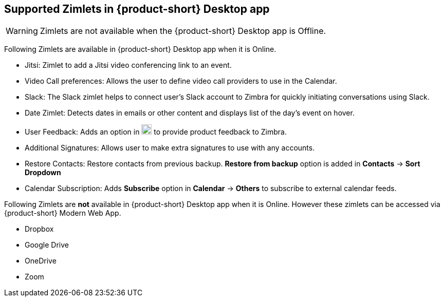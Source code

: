 == Supported Zimlets in {product-short} Desktop app

// Add zimlets released during Zimbra-9 launch.

WARNING: Zimlets are not available when the {product-short} Desktop app is Offline.

Following Zimlets are available in {product-short} Desktop app when it is Online.

* Jitsi: Zimlet to add a Jitsi video conferencing link to an event. 
* Video Call preferences: Allows the user to define video call providers to use in the Calendar.
* Slack: The Slack zimlet helps to connect user's Slack account to Zimbra for quickly initiating conversations using Slack. 
* Date Zimlet: Detects dates in emails or other content and displays list of the day's event on hover.
* User Feedback: Adds an option in image:graphics/cog.svg[cog icon, width=20] to provide product feedback to Zimbra.
// * User Session Management: Displays all active sessions on all devices and allows user to end them.
* Additional Signatures: Allows user to make extra signatures to use with any accounts.
* Restore Contacts: Restore contacts from previous backup. *Restore from backup* option is added in *Contacts* -> *Sort Dropdown*
* Calendar Subscription: Adds *Subscribe* option in *Calendar* -> *Others* to subscribe to external calendar feeds.

Following Zimlets are *not* available in {product-short} Desktop app when it is Online. However these zimlets can be accessed via {product-short} Modern Web App.

* Dropbox 
* Google Drive
* OneDrive
* Zoom 
